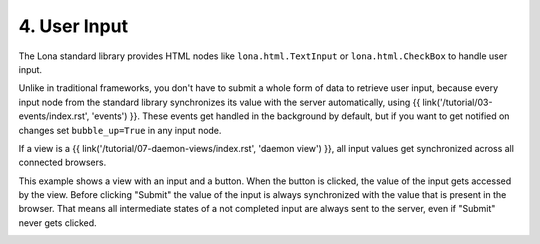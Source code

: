 

4. User Input
=============

The Lona standard library provides HTML nodes like ``lona.html.TextInput`` or
``lona.html.CheckBox`` to handle user input.

Unlike in traditional frameworks, you don't have to submit a whole form of data
to retrieve user input, because every input node from the standard library
synchronizes its value with the server automatically, using
{{ link('/tutorial/03-events/index.rst', 'events') }}. These events get
handled in the background by default, but if you want to get notified on
changes set ``bubble_up=True`` in any input node.

If a view is a
{{ link('/tutorial/07-daemon-views/index.rst', 'daemon view') }}, all input
values get synchronized across all connected browsers.

This example shows a view with an input and a button. When the button is
clicked, the value of the input gets accessed by the view. Before clicking
"Submit" the value of the input is always synchronized with the value
that is present in the browser. That means all intermediate states of a not
completed input are always sent to the server, even if "Submit" never gets
clicked.

.. image:: example-1.gif

.. code-block:: python
    :include: example-1.py


.. rst-buttons::

    .. rst-button::
        :link_title: 3. Events
        :link_target: /tutorial/03-events/index.rst
        :position: left

    .. rst-button::
        :link_title: 5. Routing
        :link_target: /tutorial/05-routing/index.rst
        :position: right
